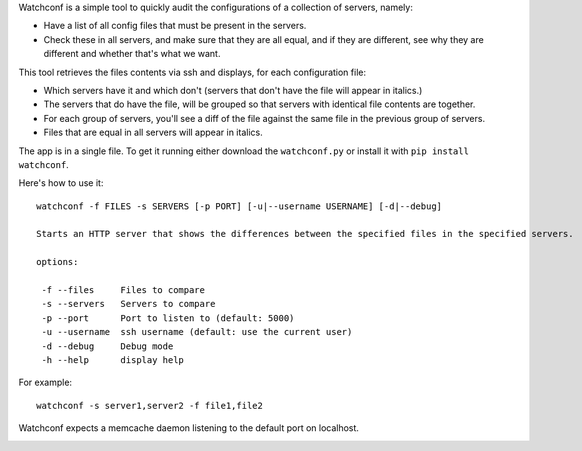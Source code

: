 Watchconf is a simple tool to quickly audit the configurations of a collection of servers, namely:

* Have a list of all config files that must be present in the servers.
* Check these in all servers, and make sure that they are all equal, and if they are different, see why they are different and whether that's what we want.

This tool retrieves the files contents via ssh and displays, for each configuration file:

* Which servers have it and which don't (servers that don't have the file will appear in italics.)
* The servers that do have the file, will be grouped so that servers with identical file contents are together.
* For each group of servers, you'll see a diff of the file against the same file in the previous group of servers.
* Files that are equal in all servers will appear in italics.

The app is in a single file. To get it running either download the ``watchconf.py`` or install it with ``pip install watchconf``.

Here's how to use it::

    watchconf -f FILES -s SERVERS [-p PORT] [-u|--username USERNAME] [-d|--debug]

    Starts an HTTP server that shows the differences between the specified files in the specified servers.

    options:

     -f --files     Files to compare
     -s --servers   Servers to compare
     -p --port      Port to listen to (default: 5000)
     -u --username  ssh username (default: use the current user)
     -d --debug     Debug mode
     -h --help      display help

For example::

    watchconf -s server1,server2 -f file1,file2


Watchconf expects a memcache daemon listening to the default port on localhost.

.. image:: https://github.com/grimborg/watchconf/raw/master/watchconf.png
